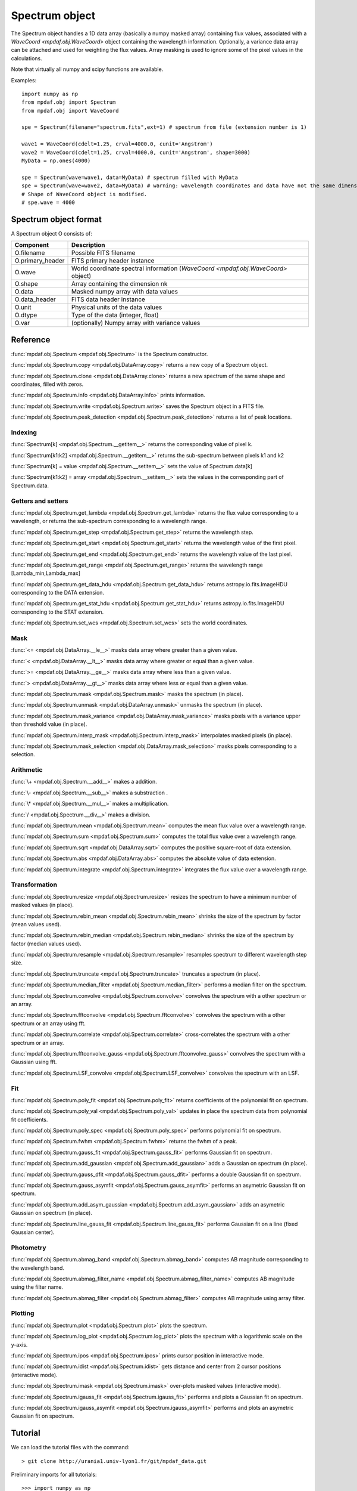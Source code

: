 Spectrum object
***************

The Spectrum object handles a 1D data array (basically a numpy masked array) containing flux values, associated with a `WaveCoord <mpdaf.obj.WaveCoord>` object containing the wavelength information. Optionally, a variance data array
can be attached and used for weighting the flux values. Array masking is used to ignore
some of the pixel values in the calculations.

Note that virtually all numpy and scipy functions are available.

Examples::

  import numpy as np
  from mpdaf.obj import Spectrum
  from mpdaf.obj import WaveCoord

  spe = Spectrum(filename="spectrum.fits",ext=1) # spectrum from file (extension number is 1)

  wave1 = WaveCoord(cdelt=1.25, crval=4000.0, cunit='Angstrom')
  wave2 = WaveCoord(cdelt=1.25, crval=4000.0, cunit='Angstrom', shape=3000)
  MyData = np.ones(4000)

  spe = Spectrum(wave=wave1, data=MyData) # spectrum filled with MyData
  spe = Spectrum(wave=wave2, data=MyData) # warning: wavelength coordinates and data have not the same dimensions. Shape of WaveCoord object is modified.
  # Shape of WaveCoord object is modified.
  # spe.wave = 4000

Spectrum object format
======================

A Spectrum object O consists of:

+------------------+-----------------------------------------------------------------------------------+
| Component        | Description                                                                       |
+==================+===================================================================================+
| O.filename       | Possible FITS filename                                                            |
+------------------+-----------------------------------------------------------------------------------+
| O.primary_header | FITS primary header instance                                                      |
+------------------+-----------------------------------------------------------------------------------+
| O.wave           | World coordinate spectral information  (`WaveCoord <mpdaf.obj.WaveCoord>` object) |
+------------------+-----------------------------------------------------------------------------------+
| O.shape          | Array containing the dimension nk                                                 |
+------------------+-----------------------------------------------------------------------------------+
| O.data           | Masked numpy array with data values                                               |
+------------------+-----------------------------------------------------------------------------------+
| O.data_header    | FITS data header instance                                                         |
+------------------+-----------------------------------------------------------------------------------+
| O.unit           | Physical units of the data values                                                 |
+------------------+-----------------------------------------------------------------------------------+
| O.dtype          | Type of the data (integer, float)                                                 |
+------------------+-----------------------------------------------------------------------------------+
| O.var            | (optionally) Numpy array with variance values                                     |
+------------------+-----------------------------------------------------------------------------------+


Reference
=========

:func:`mpdaf.obj.Spectrum <mpdaf.obj.Spectrum>` is the Spectrum constructor.

:func:`mpdaf.obj.Spectrum.copy <mpdaf.obj.DataArray.copy>` returns a new copy of a Spectrum object.

:func:`mpdaf.obj.Spectrum.clone <mpdaf.obj.DataArray.clone>` returns a new spectrum of the same shape and coordinates, filled with zeros.

:func:`mpdaf.obj.Spectrum.info <mpdaf.obj.DataArray.info>` prints information.

:func:`mpdaf.obj.Spectrum.write <mpdaf.obj.Spectrum.write>` saves the Spectrum object in a FITS file.

:func:`mpdaf.obj.Spectrum.peak_detection <mpdaf.obj.Spectrum.peak_detection>` returns a list of peak locations.


Indexing
--------

:func:`Spectrum[k] <mpdaf.obj.Spectrum.__getitem__>` returns the corresponding value of pixel k.

:func:`Spectrum[k1:k2] <mpdaf.obj.Spectrum.__getitem__>` returns the sub-spectrum between pixels k1 and k2

:func:`Spectrum[k] = value <mpdaf.obj.Spectrum.__setitem__>` sets the value of Spectrum.data[k]

:func:`Spectrum[k1:k2] = array <mpdaf.obj.Spectrum.__setitem__>` sets the values in the corresponding part of Spectrum.data.


Getters and setters
-------------------

:func:`mpdaf.obj.Spectrum.get_lambda <mpdaf.obj.Spectrum.get_lambda>` returns the flux value corresponding to a wavelength, or returns the sub-spectrum corresponding to a wavelength range.

:func:`mpdaf.obj.Spectrum.get_step <mpdaf.obj.Spectrum.get_step>` returns the wavelength step.

:func:`mpdaf.obj.Spectrum.get_start <mpdaf.obj.Spectrum.get_start>` returns the wavelength value of the first pixel.

:func:`mpdaf.obj.Spectrum.get_end <mpdaf.obj.Spectrum.get_end>` returns the wavelength value of the last pixel.

:func:`mpdaf.obj.Spectrum.get_range <mpdaf.obj.Spectrum.get_range>` returns the wavelength range [Lambda_min,Lambda_max]

:func:`mpdaf.obj.Spectrum.get_data_hdu <mpdaf.obj.Spectrum.get_data_hdu>` returns astropy.io.fits.ImageHDU corresponding to the DATA extension.

:func:`mpdaf.obj.Spectrum.get_stat_hdu <mpdaf.obj.Spectrum.get_stat_hdu>` returns astropy.io.fits.ImageHDU corresponding to the STAT extension.

:func:`mpdaf.obj.Spectrum.set_wcs <mpdaf.obj.Spectrum.set_wcs>` sets the world coordinates.


Mask
----

:func:`<= <mpdaf.obj.DataArray.__le__>` masks data array where greater than a given value.

:func:`< <mpdaf.obj.DataArray.__lt__>` masks data array where greater or equal than a given value.

:func:`>= <mpdaf.obj.DataArray.__ge__>` masks data array where less than a given value.

:func:`> <mpdaf.obj.DataArray.__gt__>` masks data array where less or equal than a given value.

:func:`mpdaf.obj.Spectrum.mask <mpdaf.obj.Spectrum.mask>` masks the spectrum (in place).

:func:`mpdaf.obj.Spectrum.unmask <mpdaf.obj.DataArray.unmask>` unmasks the spectrum (in place).

:func:`mpdaf.obj.Spectrum.mask_variance <mpdaf.obj.DataArray.mask_variance>` masks pixels with a variance upper than threshold value (in place).

:func:`mpdaf.obj.Spectrum.interp_mask <mpdaf.obj.Spectrum.interp_mask>` interpolates masked pixels (in place).

:func:`mpdaf.obj.Spectrum.mask_selection <mpdaf.obj.DataArray.mask_selection>` masks pixels corresponding to a selection.


Arithmetic
----------

:func:`\+ <mpdaf.obj.Spectrum.__add__>` makes a addition.

:func:`\- <mpdaf.obj.Spectrum.__sub__>` makes a substraction .

:func:`\* <mpdaf.obj.Spectrum.__mul__>` makes a multiplication.

:func:`/ <mpdaf.obj.Spectrum.__div__>` makes a division.

:func:`mpdaf.obj.Spectrum.mean <mpdaf.obj.Spectrum.mean>` computes the mean flux value over a wavelength range.

:func:`mpdaf.obj.Spectrum.sum <mpdaf.obj.Spectrum.sum>` computes the total flux value over a wavelength range.

:func:`mpdaf.obj.Spectrum.sqrt <mpdaf.obj.DataArray.sqrt>` computes the positive square-root of data extension.

:func:`mpdaf.obj.Spectrum.abs <mpdaf.obj.DataArray.abs>` computes the absolute value of data extension.

:func:`mpdaf.obj.Spectrum.integrate <mpdaf.obj.Spectrum.integrate>` integrates the flux value over a wavelength range.


Transformation
--------------

:func:`mpdaf.obj.Spectrum.resize <mpdaf.obj.Spectrum.resize>` resizes the spectrum to have a minimum number of masked values (in place).

:func:`mpdaf.obj.Spectrum.rebin_mean <mpdaf.obj.Spectrum.rebin_mean>` shrinks the size of the spectrum by factor (mean values used).

:func:`mpdaf.obj.Spectrum.rebin_median <mpdaf.obj.Spectrum.rebin_median>` shrinks the size of the spectrum by factor (median values used).

:func:`mpdaf.obj.Spectrum.resample <mpdaf.obj.Spectrum.resample>` resamples spectrum to different wavelength step size.

:func:`mpdaf.obj.Spectrum.truncate <mpdaf.obj.Spectrum.truncate>` truncates a spectrum (in place).

:func:`mpdaf.obj.Spectrum.median_filter <mpdaf.obj.Spectrum.median_filter>` performs a median filter on the spectrum.

:func:`mpdaf.obj.Spectrum.convolve <mpdaf.obj.Spectrum.convolve>` convolves the spectrum with a other spectrum or an array.

:func:`mpdaf.obj.Spectrum.fftconvolve <mpdaf.obj.Spectrum.fftconvolve>` convolves the spectrum with a other spectrum or an array using fft.

:func:`mpdaf.obj.Spectrum.correlate <mpdaf.obj.Spectrum.correlate>` cross-correlates the spectrum with a other spectrum or an array.

:func:`mpdaf.obj.Spectrum.fftconvolve_gauss <mpdaf.obj.Spectrum.fftconvolve_gauss>` convolves the spectrum with a Gaussian using fft.

:func:`mpdaf.obj.Spectrum.LSF_convolve <mpdaf.obj.Spectrum.LSF_convolve>` convolves the spectrum with an LSF.



Fit
---

:func:`mpdaf.obj.Spectrum.poly_fit <mpdaf.obj.Spectrum.poly_fit>` returns coefficients of the polynomial fit on spectrum.

:func:`mpdaf.obj.Spectrum.poly_val <mpdaf.obj.Spectrum.poly_val>` updates in place the spectrum data from polynomial fit coefficients.

:func:`mpdaf.obj.Spectrum.poly_spec <mpdaf.obj.Spectrum.poly_spec>` performs polynomial fit on spectrum.

:func:`mpdaf.obj.Spectrum.fwhm <mpdaf.obj.Spectrum.fwhm>` returns the fwhm of a peak.

:func:`mpdaf.obj.Spectrum.gauss_fit <mpdaf.obj.Spectrum.gauss_fit>` performs Gaussian fit on spectrum.

:func:`mpdaf.obj.Spectrum.add_gaussian <mpdaf.obj.Spectrum.add_gaussian>` adds a Gaussian on spectrum (in place).

:func:`mpdaf.obj.Spectrum.gauss_dfit <mpdaf.obj.Spectrum.gauss_dfit>` performs a double Gaussian fit on spectrum.

:func:`mpdaf.obj.Spectrum.gauss_asymfit <mpdaf.obj.Spectrum.gauss_asymfit>` performs an asymetric Gaussian fit on spectrum.

:func:`mpdaf.obj.Spectrum.add_asym_gaussian <mpdaf.obj.Spectrum.add_asym_gaussian>` adds an asymetric Gaussian on spectrum (in place).

:func:`mpdaf.obj.Spectrum.line_gauss_fit <mpdaf.obj.Spectrum.line_gauss_fit>` performs Gaussian fit on a line (fixed Gaussian center).


Photometry
----------

:func:`mpdaf.obj.Spectrum.abmag_band <mpdaf.obj.Spectrum.abmag_band>` computes AB magnitude corresponding to the wavelength band.

:func:`mpdaf.obj.Spectrum.abmag_filter_name <mpdaf.obj.Spectrum.abmag_filter_name>` computes AB magnitude using the filter name.

:func:`mpdaf.obj.Spectrum.abmag_filter <mpdaf.obj.Spectrum.abmag_filter>` computes AB magnitude using array filter.


Plotting
--------

:func:`mpdaf.obj.Spectrum.plot <mpdaf.obj.Spectrum.plot>` plots the spectrum.

:func:`mpdaf.obj.Spectrum.log_plot <mpdaf.obj.Spectrum.log_plot>` plots the spectrum with a logarithmic scale on the y-axis.

:func:`mpdaf.obj.Spectrum.ipos <mpdaf.obj.Spectrum.ipos>` prints cursor position in interactive mode.

:func:`mpdaf.obj.Spectrum.idist <mpdaf.obj.Spectrum.idist>` gets distance and center from 2 cursor positions (interactive mode).

:func:`mpdaf.obj.Spectrum.imask <mpdaf.obj.Spectrum.imask>` over-plots masked values (interactive mode).

:func:`mpdaf.obj.Spectrum.igauss_fit <mpdaf.obj.Spectrum.igauss_fit>` performs and plots a Gaussian fit on spectrum.

:func:`mpdaf.obj.Spectrum.igauss_asymfit <mpdaf.obj.Spectrum.igauss_asymfit>` performs and plots an asymetric Gaussian fit on spectrum.


Tutorial
========

We can load the tutorial files with the command::

 > git clone http://urania1.univ-lyon1.fr/git/mpdaf_data.git

Preliminary imports for all tutorials::

  >>> import numpy as np
  >>> import matplotlib.pyplot as plt
  >>> import astropy.units as u
  >>> from mpdaf.obj import Spectrum
  >>> from mpdaf.obj.coords import WaveCoord

Tutorial 1: Spectrum Creation
-----------------------------

A Spectrum object is created:

- either from one or two numpy data arrays (containing flux values and variance), using the following command::

  >>> MyData=np.ones(4000) # numpy data array
  >>> MyVariance=np.ones(4000) # numpy variance array
  >>> spe = Spectrum(data=MyData) # spectrum filled with MyData
  >>> spe = Spectrum(data=MyData,var=MyVariance) # spectrum filled with MyData and MyVariance

- or from a FITS file (in which case the flux and variance values are read from specific extensions), using the following commands::

  >>> spe = Spectrum(filename="spectrum.fits",ext=1) # data array is read from the file (extension number 1)
  >>> spe = Spectrum(filename="spectrum.fits",ext=[1,2]) # data and variance arrays read from the file (extension numbers 1 and 2)

If the FITS file contains a single extension (spectrum fluxes), or when the FITS extension are specifically named 'DATA' (for flux values) and 'STAT' (for variance  values), the keyword "ext=" is unnecessary.

The `WaveCoord <mpdaf.obj.WaveCoord>` object is either created using a linear scale, copied from another Spectrum, or
using the information from the FITS header::

  >>> wave1 = WaveCoord(crval=4000.0, cdelt=1.25, cunit=u.angstrom)
  >>> wave2 = spe.wave

  >>> spe2=Spectrum(data=MyData,wave=wave1)

In the first case, the wavelength solution is linear with the array index k: the first array value (k=0) corresponds to a wavelength of 4000 Angstroms, and the next array values (k=1,2 ...) are spaced by 1.25 Angstroms.


Tutorial 2: Spectrum manipulation: masking, interpolating, rebinning
--------------------------------------------------------------------

Here we describe how we can mask noisy parts in a spectrum, and do a polynomial
interpolation taking into account the variance.

We start from the original spectrum and its variance::

  >>> spvar = Spectrum('Spectrum_Variance.fits',ext=[0,1])

We mask the residuals from the strong sky emission line arround 5577 Angstroms::

  >>> spvar.mask(lmin=5575, lmax=5590, unit=spvar.wave.unit)

We select (in wavelengths) the clean spectrum region we want to interpolate::

  >>> spvarcut = spvar.get_lambda(lmin=4000, lmax=6250, unit=spvar.wave.unit)

We can then choose to perform a linear interpolation of the masked values::

  >>> spvarcut.interp_mask()

The other option is to perform an interpolation with a spline::

  >>> spvarcut.interp_mask(spline=True)


The results of the interpolations are shown below::

  >>> spvar.unmask()
  >>> spvar.plot(lmin=4600, lmax=6200, title='Spectrum before interpolation', unit=spvar.wave.unit)
  >>> plt.figure()
  >>> spvarcut.plot(lmin=4600, lmax=6200, title='Spectrum after interpolation', unit=spvar.wave.unit)


.. image:: _static/spectrum/Spectrum_before_interp_mask.png

.. image:: _static/spectrum/Spectrum_after_interp_mask.png


Last, we will resample the extracted spectrum using the 2 dedicated functions (rebin_mean and resample).
The function :func:`rebin_mean <mpdaf.obj.Spectrum.rebin_mean>` rebins the Spectrum using an integer number of pixels per bin. The corresponding variance is updated accordingly. We can overplot the rebinned Spectrum and show the corresponding variance as follows::

  >>> plt.figure()
  >>> sprebin1 = spvarcut.rebin_mean(5)
  >>> spvarcut.plot()
  >>> (sprebin1+10).plot(noise=True)

.. figure:: _static/spectrum/Spectrum_rebin.png
  :align:   center

The function :func:`resample <mpdaf.obj.Spectrum.resample>` resamples the Spectrum
with a specific numbers of wavelength units per pixel. The Variance is not
updated::

  >>> plt.figure()
  >>> sprebin2 = spvarcut.resample(4.2, unit=spvarcut.wave.unit) # 4.2 Angstroms / pixel
  >>> spvarcut.plot()
  >>> (sprebin2+10).plot(noise=True)

.. figure:: _static/spectrum/Spectrum_rebin2.png
  :align:   center

Tutorial 3: Gaussian Line fitting
---------------------------------

We want to fit the emission lines in a z=0.6758 galaxy (Hbeta and [OIII]).
We open the spectrum and associated variance::

  >>> specline=Spectrum('Spectrum_lines.fits')

We plot the spectrum around the [OIII] line::

  >>> specline.plot(lmin=8350,lmax=8420, unit=specline.wave.unit)

We do an interactive line fitting on the plot, by selecting with the mouse the left and right
continuum (2 positions) and the peak of the line. Variance weighting is used in the fit::

  >>> specline.igauss_fit()
  Use the 2 first mouse clicks to get the wavelength range to compute the gaussian left value.
  Use the next click to get the peak wavelength.
  Use the 2 last mouse clicks to get the wavelength range to compute the gaussian rigth value.
  To quit the interactive mode, click on the right mouse button.
  The parameters of the last gaussian are saved in self.gauss.
  [INFO] Gaussian center = 8390.53 (error:0.19761)
  [INFO] Gaussian integrated flux = 667.643 (error:64.7184)
  [INFO] Gaussian peak value = 150.883 (error:2.25841)
  [INFO] Gaussian fwhm = 4.15693 (error:0.465175)
  [INFO] Gaussian continuum = 1.66598

The result of the fit is overploted in red:

.. figure:: _static/spectrum/specline1.png
  :align:   center

  Interactive Gaussian line fitting result

Now, we move to the fainter line (Hbeta) and we perform the same analysis, again using variance weighting::

  >>> specline.plot(lmin=8090,lmax=8210, unit=specline.wave.unit)
  >>> specline.igauss_fit()


The result of the fit is given below:

.. figure:: _static/spectrum/specline2.png
  :align:   center

  Interactive Gaussian line fitting on a faint line


The results from the fit can be retrieved in the `Gauss1D <mpdaf.obj.Gauss1D>` object associated
with the spectrum (self.gauss). For example we can measure the equivalent width of the line like this::

  >>> specline.gauss.flux/specline.gauss.cont
  198.618
